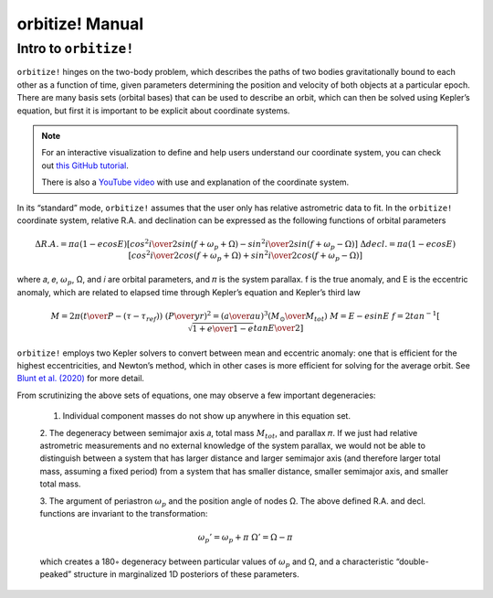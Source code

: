 .. _manual:

orbitize! Manual
==============

Intro to ``orbitize!``
+++++++++++++++++

``orbitize!`` hinges on the two-body problem, which describes the paths of two
bodies gravitationally bound to each other as a function of time, 
given parameters determining the position and velocity of both objects at a particular epoch.
There are many basis sets (orbital bases) that can be used to describe an orbit, 
which can then be solved using Kepler’s equation, but first it is important to be explicit about coordinate systems. 

.. Note:: 
    For an interactive visualization to define and help users understand our coordinate system, 
    you can check out `this GitHub tutorial <https://github.com/sblunt/orbitize/blob/main/docs/tutorials/show-me-the-orbit.ipynb>`_.
    
    There is also a `YouTube video <https://www.youtube.com/watch?v=0e24VUhQmbM>`_  
    with use and explanation of the coordinate system.

In its “standard” mode, ``orbitize!`` assumes that the user only has relative astrometric data to fit. 
In the ``orbitize!`` coordinate system, relative R.A. and declination can be expressed as the following functions 
of orbital parameters 

.. math::
    \Delta R.A. = \pi a(1-ecosE)[cos^2{i\over 2}sin(f+\omega_p+\Omega)-sin^2{i\over 2}sin(f+\omega_p-\Omega)]
    \
    \Delta decl. = \pi a(1-ecosE)[cos^2{i\over 2}cos(f+\omega_p+\Omega)+sin^2{i\over 2}cos(f+\omega_p-\Omega)]

where 𝑎, 𝑒, :math:`\omega_p`, Ω, and 𝑖 are orbital parameters, and 𝜋 is the system parallax. f is
the true anomaly, and E is the eccentric anomaly, which are related to elapsed time
through Kepler’s equation and Kepler’s third law

.. math::
    M = 2\pi ({t\over P}-(\tau -\tau_{ref}))
    \
    ({P\over yr})^2 =({a\over au})^3({M_\odot \over M_{tot}})
    \
    M =E-esinE
    \
    f = 2tan^{-1}[\sqrt{{1+e\over 1-e}}tan{E\over 2}]

``orbitize!`` employs two Kepler solvers to convert between mean
and eccentric anomaly: one that is efficient for the highest eccentricities, and Newton’s method, which in other cases is more efficient for solving for the average
orbit. See `Blunt et al. (2020) <https://iopscience.iop.org/article/10.3847/1538-3881/ab6663>`_ for more detail.


From scrutinizing the above sets of equations, one may observe
a few important degeneracies:

    1. Individual component masses do not show up anywhere in this equation set. 

    2. The degeneracy between semimajor axis 𝑎, total mass :math:`𝑀_{tot}`, and
    parallax 𝜋. If we just had relative astrometric measurements and no external knowledge of the system parallax, 
    we would not be able to distinguish between a system
    that has larger distance and larger semimajor axis (and therefore larger total mass,
    assuming a fixed period) from a system that has smaller distance, smaller semimajor
    axis, and smaller total mass. 

    3. The argument of periastron :math:`\omega_p` and the position angle of nodes Ω. 
    The above defined R.A. and decl. functions are invariant to the transformation:

    .. math::
        \omega_p' = \omega_p + \pi
        \
        \Omega' = \Omega - \pi

    which creates a 180◦ degeneracy between particular values of :math:`\omega_p` and Ω, and
    a characteristic “double-peaked” structure in marginalized 1D posteriors of these
    parameters. 
